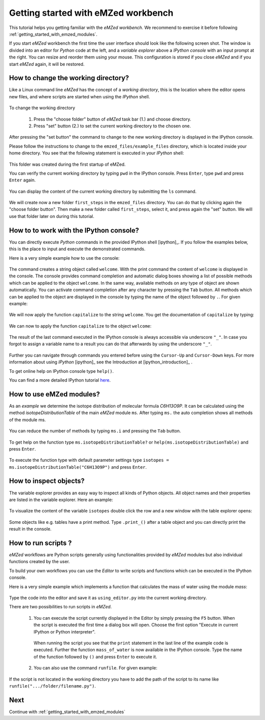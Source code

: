 .. _getting_started:

========================================
Getting started with eMZed workbench
========================================

This tutorial helps you getting familiar with the *eMZed workbench*. We recommend to exercise it before following :ref:`getting_started_with_emzed_modules`.

If you start *eMZed* workbench the first time the user interface should look like the following screen shot.
The window is divided into an editor for *Python* code at the left, and a *variable
explorer* above a *IPython console* with an input prompt at the right. 
You can resize and reorder
them using your mouse. This configuration is stored if you close *eMZed* and if
you start *eMZed* again, it will be restored.

.. figure:: emzed_workbench_overview.png
   :scale: 50 %



How to change the working directory?
------------------------------------

Like a Linux command line *eMZed* has the concept of a *working directory*,
this is the location where the editor opens new files, and where scripts are started when using the *IPython* shell.


.. figure:: emzed_working_dir.png
   :scale: 65 %

To change the working directory

  1. Press the "choose folder" button of *eMZed* task bar (1.) and choose directory. 
    
  2. Press "set" button (2.) to set the current working directory to the chosen one.

After pressing the "set button" the command to change to the new working
directory is displayed in the IPython console.

Please follow the instructions to change to the ``emzed_files/example_files`` directory, which is located inside your home directory. You see that the following statement is executed in your *IPython* shell:

.. figure:: emzed_working_dir_cwd.png
   :scale: 75%

This folder was created during the first startup of eMZed. 

You can verify the current working directory by typing ``pwd`` in the IPython
console. Press ``Enter``, type ``pwd`` and press ``Enter`` again.

.. figure:: emzed_working_dir_pwd.png
   :scale: 75 %

You can display the content of the current working directory by submitting
the ``ls`` command.

.. figure:: emzed_working_dir_ls.png
   :scale: 75 %


We will create now a new folder ``first_steps`` in the ``emzed_files`` directory. You can do that by clicking again the "choose folder button". Then make a new folder called ``first_steps``, select it, and press again the "set" button. We will use that folder later on during this tutorial.

.. figure:: emzed_working_dir_temp_folder.png
   :scale: 75 %


How to to work with the IPython console?
----------------------------------------

You can directly execute *Python*
commands in the provided IPython shell [ipython]_. If you follow the examples
below, this is the place to input and execute the demonstrated commands.

Here is a very simple example how to use the console:

.. figure:: ipython_code.png
   :scale: 75 %

The command creates a string object called ``welcome``. With the print command
the content of ``welcome`` is displayed in the console. The console provides
command completion and automatic dialog boxes showing a list of possible
methods which can be applied to the object ``welcome``. In the same way,
available methods on any type of object are shown automatically. You can
activate command completion after any character by pressing the ``Tab`` button.
All methods which can be applied to the object are displayed in the console by
typing the name of the object followed by ``.``.  For given example:

.. figure:: ipython_object_operations.png
   :scale: 75 %

We will now apply the function ``capitalize`` to the string ``welcome``. You
get the documentation of ``capitalize`` by typing:

.. figure:: ipython_object_function_documentation.png
   :scale: 75 %

We can now to apply the function ``capitalize`` to the object ``welcome``:

.. figure:: ipython_apply_function.png
   :scale: 75 %

The result of the last command executed in the IPython console is always
accessible via underscore ``"_"``.  In case you forgot to assign a variable
name to a result you can do that afterwards by using the underscore ``"_"``.

.. figure:: ipython_working_with__.png
   :scale: 75 %

Further you can  navigate through commands you entered before using
the ``Cursor-Up`` and ``Cursor-Down`` keys. For more information about
using *IPython* [ipython]_ see the Introduction at [ipython_introduction]_ .

To get online help on IPython console type ``help()``.

You can find a more detailed IPython tutorial here_.

.. _here: http://ipython.org/ipython-doc/stable/interactive/tutorial.html





How to use eMZed modules?
-------------------------


As an *example* we determine the isotope distribution of molecular formula
*C6H13O9P*. It can be calculated using the method *isotopeDistributionTable* of
the main *eMZed* module ``ms``. After typing ``ms.`` the auto completion shows
all methods of the module ms.

.. figure:: ipython_autocompletion.png
   :scale: 75 %

You can reduce the number of methods by typing ``ms.i`` and pressing the ``Tab``
button.

.. figure:: ipython_tab_button.png
   :scale: 75 %


To get help on the function type ``ms.isotopeDistributionTable?`` or
``help(ms.isotopeDistributionTable)`` and press ``Enter``.

.. figure:: emzed_modules_help.png
   :scale: 75 %

To execute the function type with default parameter settings type
``isotopes = ms.isotopeDistributionTable("C6H13O9P")`` and press ``Enter``.

.. figure:: ipython_execute_function.png
   :scale: 75 %


How to inspect objects?
-----------------------

.. _below:

The variable explorer provides an easy way to inspect all kinds of Python
objects. All object names and their properties are listed in the variable
explorer.  Here an example:

.. figure:: variable_explorer.png
   :scale: 75 %

To visualize the content of the variable ``isotopes`` double click the row and
a new window with the table explorer opens:

.. figure:: table_explorer.png
   :scale: 75 %

Some objects like e.g. tables have a print method. Type ``.print_()`` after
a table object and you can directly print the result in the console.

.. figure:: table_print().png
   :scale: 75 %

How to run scripts ?
--------------------

*eMZed* workflows are Python scripts generally using functionalities provided by *eMZed* modules but also individual functions created by the user. 


To build your own workflows you can use the *Editor* to write scripts and functions which can be executed in the IPython console. 

Here is a very simple example which
implements a function that calculates the mass of water using the module `mass`:

.. figure:: using_editor_code.png
   :scale: 75 %

Type the code into the editor and save it as ``using_editor.py``
into the current working directory.

There are two possibilities to run scripts in *eMZed*.

 1. You can execute the script currently displayed in the Editor  by simply
    pressing the ``F5`` button. When the script is executed the first
    time a dialog box will open. Choose the first option "Execute in current
    IPython or Python interpreter".

     .. figure:: run_script.png
        :scale: 75 %

    When running the script you see that the ``print`` statement in the
    last line of the example code is executed. Further the function
    ``mass_of_water`` is now available in the
    IPython console. Type the name of the function followed by ``()``
    and press ``Enter`` to execute it.

     .. figure:: run_script_executing.png
        :scale: 75 %


 2. You can also use the command ``runfile``. For given example:

    .. figure:: run_script_alternative.png
        :scale: 75 %

If the script is not located in the working directory you have to add the path
of the script to its name like  ``runfile(".../folder/filename.py")``.



Next 
----

Continue with :ref:`getting_started_with_emzed_modules`

